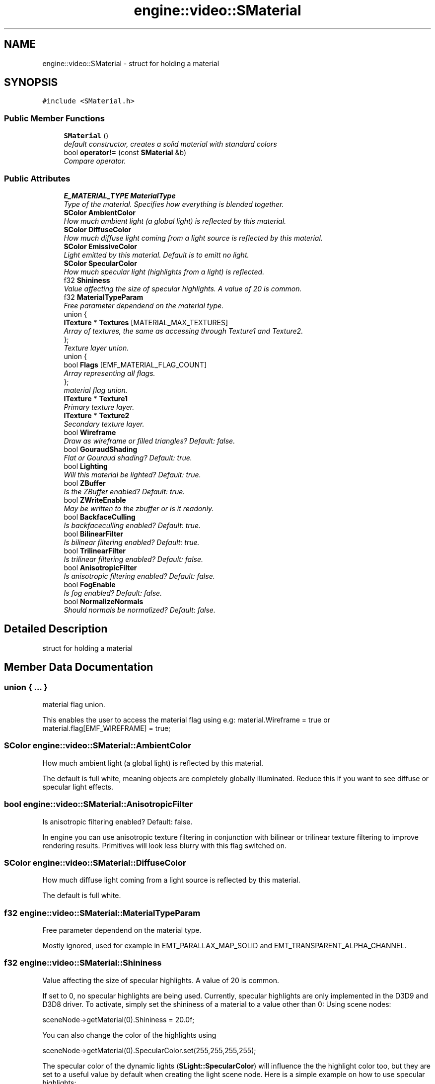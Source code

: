 .TH "engine::video::SMaterial" 3 "29 Jul 2006" "LTE 3D Engine" \" -*- nroff -*-
.ad l
.nh
.SH NAME
engine::video::SMaterial \- struct for holding a material  

.PP
.SH SYNOPSIS
.br
.PP
\fC#include <SMaterial.h>\fP
.PP
.SS "Public Member Functions"

.in +1c
.ti -1c
.RI "\fBSMaterial\fP ()"
.br
.RI "\fIdefault constructor, creates a solid material with standard colors \fP"
.ti -1c
.RI "bool \fBoperator!=\fP (const \fBSMaterial\fP &b)"
.br
.RI "\fICompare operator. \fP"
.in -1c
.SS "Public Attributes"

.in +1c
.ti -1c
.RI "\fBE_MATERIAL_TYPE\fP \fBMaterialType\fP"
.br
.RI "\fIType of the material. Specifies how everything is blended together. \fP"
.ti -1c
.RI "\fBSColor\fP \fBAmbientColor\fP"
.br
.RI "\fIHow much ambient light (a global light) is reflected by this material. \fP"
.ti -1c
.RI "\fBSColor\fP \fBDiffuseColor\fP"
.br
.RI "\fIHow much diffuse light coming from a light source is reflected by this material. \fP"
.ti -1c
.RI "\fBSColor\fP \fBEmissiveColor\fP"
.br
.RI "\fILight emitted by this material. Default is to emitt no light. \fP"
.ti -1c
.RI "\fBSColor\fP \fBSpecularColor\fP"
.br
.RI "\fIHow much specular light (highlights from a light) is reflected. \fP"
.ti -1c
.RI "f32 \fBShininess\fP"
.br
.RI "\fIValue affecting the size of specular highlights. A value of 20 is common. \fP"
.ti -1c
.RI "f32 \fBMaterialTypeParam\fP"
.br
.RI "\fIFree parameter dependend on the material type. \fP"
.ti -1c
.RI "union {"
.br
.ti -1c
.RI "   \fBITexture\fP * \fBTextures\fP [MATERIAL_MAX_TEXTURES]"
.br
.RI "\fIArray of textures, the same as accessing through Texture1 and Texture2. \fP"
.ti -1c
.RI "}; "
.br
.RI "\fITexture layer union. \fP"
.ti -1c
.RI "union {"
.br
.ti -1c
.RI "   bool \fBFlags\fP [EMF_MATERIAL_FLAG_COUNT]"
.br
.RI "\fIArray representing all flags. \fP"
.ti -1c
.RI "}; "
.br
.RI "\fImaterial flag union. \fP"
.ti -1c
.RI "\fBITexture\fP * \fBTexture1\fP"
.br
.RI "\fIPrimary texture layer. \fP"
.ti -1c
.RI "\fBITexture\fP * \fBTexture2\fP"
.br
.RI "\fISecondary texture layer. \fP"
.ti -1c
.RI "bool \fBWireframe\fP"
.br
.RI "\fIDraw as wireframe or filled triangles? Default: false. \fP"
.ti -1c
.RI "bool \fBGouraudShading\fP"
.br
.RI "\fIFlat or Gouraud shading? Default: true. \fP"
.ti -1c
.RI "bool \fBLighting\fP"
.br
.RI "\fIWill this material be lighted? Default: true. \fP"
.ti -1c
.RI "bool \fBZBuffer\fP"
.br
.RI "\fIIs the ZBuffer enabled? Default: true. \fP"
.ti -1c
.RI "bool \fBZWriteEnable\fP"
.br
.RI "\fIMay be written to the zbuffer or is it readonly. \fP"
.ti -1c
.RI "bool \fBBackfaceCulling\fP"
.br
.RI "\fIIs backfaceculling enabled? Default: true. \fP"
.ti -1c
.RI "bool \fBBilinearFilter\fP"
.br
.RI "\fIIs bilinear filtering enabled? Default: true. \fP"
.ti -1c
.RI "bool \fBTrilinearFilter\fP"
.br
.RI "\fIIs trilinear filtering enabled? Default: false. \fP"
.ti -1c
.RI "bool \fBAnisotropicFilter\fP"
.br
.RI "\fIIs anisotropic filtering enabled? Default: false. \fP"
.ti -1c
.RI "bool \fBFogEnable\fP"
.br
.RI "\fIIs fog enabled? Default: false. \fP"
.ti -1c
.RI "bool \fBNormalizeNormals\fP"
.br
.RI "\fIShould normals be normalized? Default: false. \fP"
.in -1c
.SH "Detailed Description"
.PP 
struct for holding a material 
.PP
.SH "Member Data Documentation"
.PP 
.SS "union { ... } "
.PP
material flag union. 
.PP
This enables the user to access the material flag using e.g: material.Wireframe = true or material.flag[EMF_WIREFRAME] = true; 
.SS "\fBSColor\fP \fBengine::video::SMaterial::AmbientColor\fP"
.PP
How much ambient light (a global light) is reflected by this material. 
.PP
The default is full white, meaning objects are completely globally illuminated. Reduce this if you want to see diffuse or specular light effects. 
.SS "bool \fBengine::video::SMaterial::AnisotropicFilter\fP"
.PP
Is anisotropic filtering enabled? Default: false. 
.PP
In engine you can use anisotropic texture filtering in conjunction with bilinear or trilinear texture filtering to improve rendering results. Primitives will look less blurry with this flag switched on. 
.SS "\fBSColor\fP \fBengine::video::SMaterial::DiffuseColor\fP"
.PP
How much diffuse light coming from a light source is reflected by this material. 
.PP
The default is full white. 
.SS "f32 \fBengine::video::SMaterial::MaterialTypeParam\fP"
.PP
Free parameter dependend on the material type. 
.PP
Mostly ignored, used for example in EMT_PARALLAX_MAP_SOLID and EMT_TRANSPARENT_ALPHA_CHANNEL. 
.SS "f32 \fBengine::video::SMaterial::Shininess\fP"
.PP
Value affecting the size of specular highlights. A value of 20 is common. 
.PP
If set to 0, no specular highlights are being used. Currently, specular highlights are only implemented in the D3D9 and D3D8 driver. To activate, simply set the shininess of a material to a value other than 0: Using scene nodes: 
.PP
.nf
                sceneNode->getMaterial(0).Shininess = 20.0f;

.fi
.PP
.PP
You can also change the color of the highlights using 
.PP
.nf
                sceneNode->getMaterial(0).SpecularColor.set(255,255,255,255);

.fi
.PP
.PP
The specular color of the dynamic lights (\fBSLight::SpecularColor\fP) will influence the the highlight color too, but they are set to a useful value by default when creating the light scene node. Here is a simple example on how to use specular highlights: 
.PP
.nf
                // load and display mesh
                scene::IAnimatedMeshSceneNode* node = smgr->addAnimatedMeshSceneNode(
                smgr->getMesh('data/faerie.md2'));
                node->setMaterialTexture(0, driver->getTexture('data/Faerie2.pcx')); // set diffuse texture
                node->setMaterialFlag(video::EMF_LIGHTING, true); // enable dynamic lighting
                node->getMaterial(0).Shininess = 20.0f; // set size of specular highlights
                
                // add white light
                scene::ILightSceneNode* light = smgr->addLightSceneNode(0,
                    core::vector3df(5,5,5), video::SColorf(1.0f, 1.0f, 1.0f));

.fi
.PP
 
.SS "\fBSColor\fP \fBengine::video::SMaterial::SpecularColor\fP"
.PP
How much specular light (highlights from a light) is reflected. 
.PP
The default is to reflect white specular light. See \fBSMaterial::Shininess\fP how to enable specular lights. 
.SS "bool \fBengine::video::SMaterial::TrilinearFilter\fP"
.PP
Is trilinear filtering enabled? Default: false. 
.PP
If the trilinear filter flag is enabled, the bilinear filtering flag is ignored. 
.SS "bool \fBengine::video::SMaterial::ZWriteEnable\fP"
.PP
May be written to the zbuffer or is it readonly. 
.PP
Default: true This flag is ignored, if the MaterialType is a transparent type. 

.SH "Author"
.PP 
Generated automatically by Doxygen for LTE 3D Engine from the source code.
